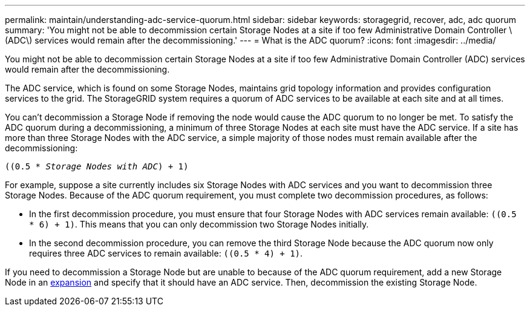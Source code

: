 ---
permalink: maintain/understanding-adc-service-quorum.html
sidebar: sidebar
keywords: storagegrid, recover, adc, adc quorum
summary: 'You might not be able to decommission certain Storage Nodes at a site if too few Administrative Domain Controller \(ADC\) services would remain after the decommissioning.'
---
= What is the ADC quorum?
:icons: font
:imagesdir: ../media/

[.lead]
You might not be able to decommission certain Storage Nodes at a site if too few Administrative Domain Controller (ADC) services would remain after the decommissioning.

The ADC service, which is found on some Storage Nodes, maintains grid topology information and provides configuration services to the grid. The StorageGRID system requires a quorum of ADC services to be available at each site and at all times.

You can't decommission a Storage Node if removing the node would cause the ADC quorum to no longer be met. To satisfy the ADC quorum during a decommissioning, a minimum of three Storage Nodes at each site must have the ADC service. If a site has more than three Storage Nodes with the ADC service, a simple majority of those nodes must remain available after the decommissioning:

`((0.5 * _Storage Nodes with ADC_) + 1)`

For example, suppose a site currently includes six Storage Nodes with ADC services and you want to decommission three Storage Nodes. Because of the ADC quorum requirement, you must complete two decommission procedures, as follows:

* In the first decommission procedure, you must ensure that four Storage Nodes with ADC services remain available: `((0.5 * 6) + 1)`. This means that you can only decommission two Storage Nodes initially.
* In the second decommission procedure, you can remove the third Storage Node because the ADC quorum now only requires three ADC services to remain available: `((0.5 * 4) + 1)`.

If you need to decommission a Storage Node but are unable to because of the ADC quorum requirement, add a new Storage Node in an link:../expand/index.html[expansion] and specify that it should have an ADC service. Then, decommission the existing Storage Node.



